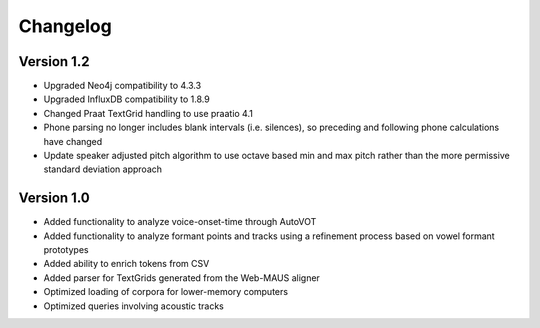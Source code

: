 
*********
Changelog
*********

Version 1.2
===========

* Upgraded Neo4j compatibility to 4.3.3
* Upgraded InfluxDB compatibility to 1.8.9
* Changed Praat TextGrid handling to use praatio 4.1
* Phone parsing no longer includes blank intervals (i.e. silences), so preceding and following phone calculations have changed
* Update speaker adjusted pitch algorithm to use octave based min and max pitch rather than the more permissive standard deviation approach

Version 1.0
===========

* Added functionality to analyze voice-onset-time through AutoVOT
* Added functionality to analyze formant points and tracks using a refinement process based on vowel formant prototypes
* Added ability to enrich tokens from CSV
* Added parser for TextGrids generated from the Web-MAUS aligner
* Optimized loading of corpora for lower-memory computers
* Optimized queries involving acoustic tracks